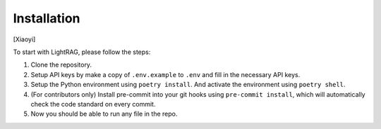 Installation
============

[Xiaoyi]

To start with LightRAG, please follow the steps:

1. Clone the repository.

2. Setup API keys by make a copy of ``.env.example`` to ``.env`` and fill in the necessary API keys.

3. Setup the Python environment using ``poetry install``. And activate the environment using ``poetry shell``.

4. (For contributors only) Install pre-commit into your git hooks using ``pre-commit install``, which will automatically check the code standard on every commit.

5. Now you should be able to run any file in the repo.
